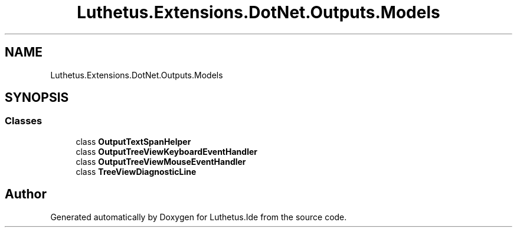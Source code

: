.TH "Luthetus.Extensions.DotNet.Outputs.Models" 3 "Version 1.0.0" "Luthetus.Ide" \" -*- nroff -*-
.ad l
.nh
.SH NAME
Luthetus.Extensions.DotNet.Outputs.Models
.SH SYNOPSIS
.br
.PP
.SS "Classes"

.in +1c
.ti -1c
.RI "class \fBOutputTextSpanHelper\fP"
.br
.ti -1c
.RI "class \fBOutputTreeViewKeyboardEventHandler\fP"
.br
.ti -1c
.RI "class \fBOutputTreeViewMouseEventHandler\fP"
.br
.ti -1c
.RI "class \fBTreeViewDiagnosticLine\fP"
.br
.in -1c
.SH "Author"
.PP 
Generated automatically by Doxygen for Luthetus\&.Ide from the source code\&.
